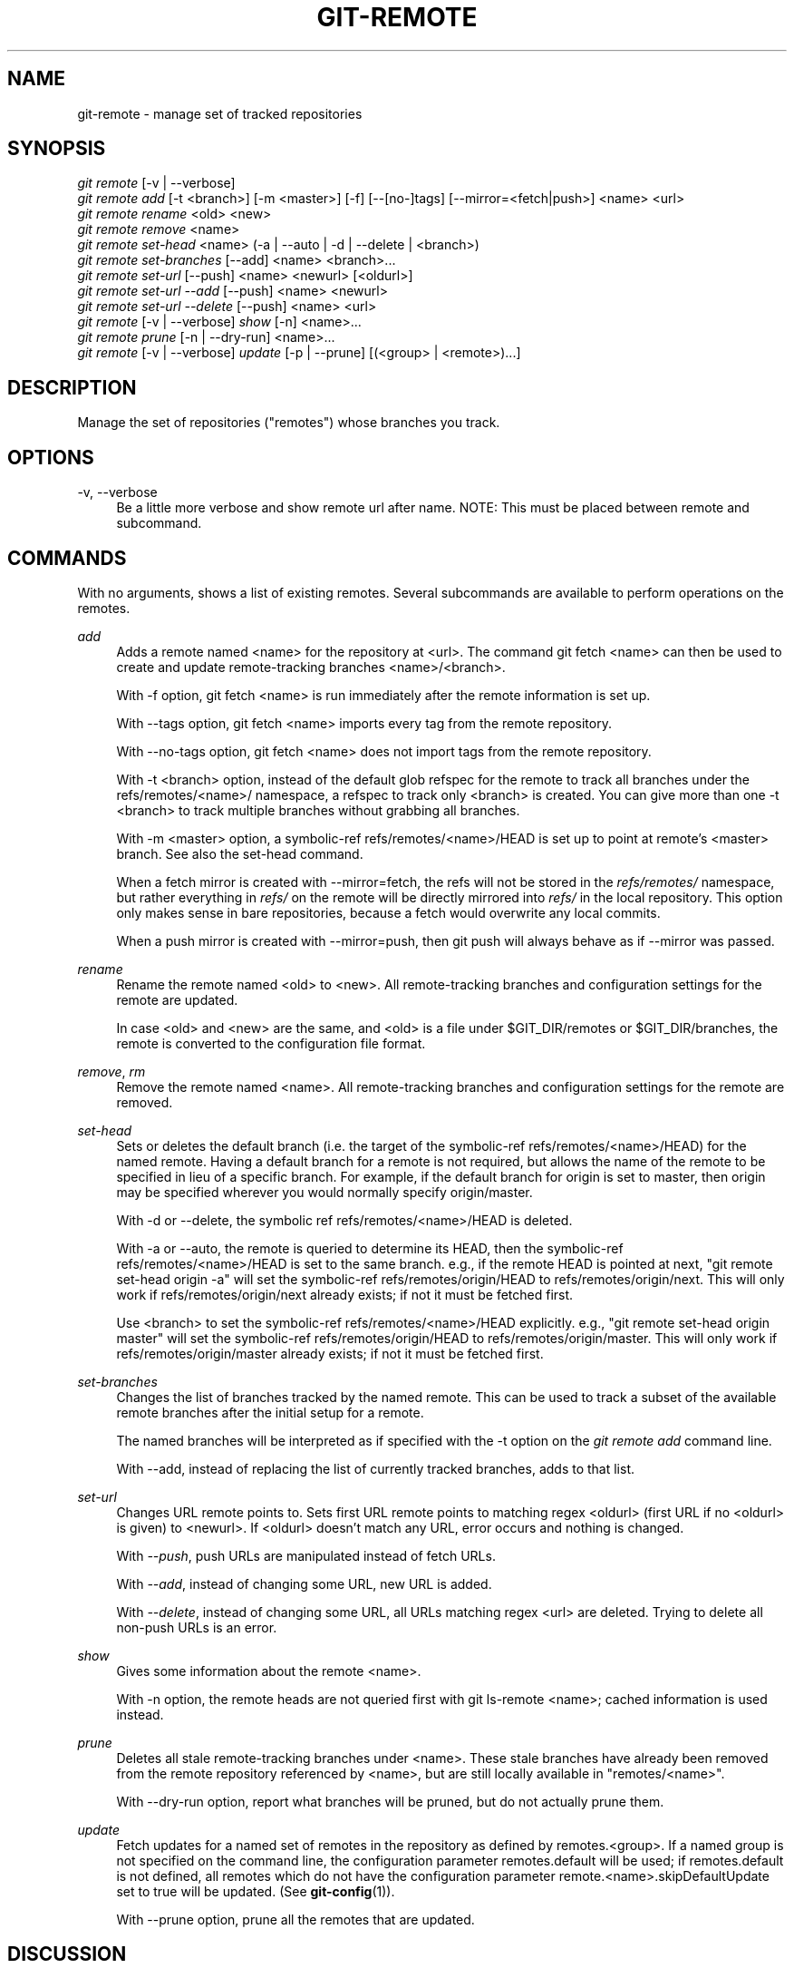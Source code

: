 '\" t
.\"     Title: git-remote
.\"    Author: [FIXME: author] [see http://docbook.sf.net/el/author]
.\" Generator: DocBook XSL Stylesheets v1.76.1 <http://docbook.sf.net/>
.\"      Date: 10/15/2013
.\"    Manual: Git Manual
.\"    Source: Git 1.8.4.554.g2b7ca91
.\"  Language: English
.\"
.TH "GIT\-REMOTE" "1" "10/15/2013" "Git 1\&.8\&.4\&.554\&.g2b7ca91" "Git Manual"
.\" -----------------------------------------------------------------
.\" * Define some portability stuff
.\" -----------------------------------------------------------------
.\" ~~~~~~~~~~~~~~~~~~~~~~~~~~~~~~~~~~~~~~~~~~~~~~~~~~~~~~~~~~~~~~~~~
.\" http://bugs.debian.org/507673
.\" http://lists.gnu.org/archive/html/groff/2009-02/msg00013.html
.\" ~~~~~~~~~~~~~~~~~~~~~~~~~~~~~~~~~~~~~~~~~~~~~~~~~~~~~~~~~~~~~~~~~
.ie \n(.g .ds Aq \(aq
.el       .ds Aq '
.\" -----------------------------------------------------------------
.\" * set default formatting
.\" -----------------------------------------------------------------
.\" disable hyphenation
.nh
.\" disable justification (adjust text to left margin only)
.ad l
.\" -----------------------------------------------------------------
.\" * MAIN CONTENT STARTS HERE *
.\" -----------------------------------------------------------------
.SH "NAME"
git-remote \- manage set of tracked repositories
.SH "SYNOPSIS"
.sp
.nf
\fIgit remote\fR [\-v | \-\-verbose]
\fIgit remote add\fR [\-t <branch>] [\-m <master>] [\-f] [\-\-[no\-]tags] [\-\-mirror=<fetch|push>] <name> <url>
\fIgit remote rename\fR <old> <new>
\fIgit remote remove\fR <name>
\fIgit remote set\-head\fR <name> (\-a | \-\-auto | \-d | \-\-delete | <branch>)
\fIgit remote set\-branches\fR [\-\-add] <name> <branch>\&...
\fIgit remote set\-url\fR [\-\-push] <name> <newurl> [<oldurl>]
\fIgit remote set\-url \-\-add\fR [\-\-push] <name> <newurl>
\fIgit remote set\-url \-\-delete\fR [\-\-push] <name> <url>
\fIgit remote\fR [\-v | \-\-verbose] \fIshow\fR [\-n] <name>\&...
\fIgit remote prune\fR [\-n | \-\-dry\-run] <name>\&...
\fIgit remote\fR [\-v | \-\-verbose] \fIupdate\fR [\-p | \-\-prune] [(<group> | <remote>)\&...]
.fi
.sp
.SH "DESCRIPTION"
.sp
Manage the set of repositories ("remotes") whose branches you track\&.
.SH "OPTIONS"
.PP
\-v, \-\-verbose
.RS 4
Be a little more verbose and show remote url after name\&. NOTE: This must be placed between
remote
and
subcommand\&.
.RE
.SH "COMMANDS"
.sp
With no arguments, shows a list of existing remotes\&. Several subcommands are available to perform operations on the remotes\&.
.PP
\fIadd\fR
.RS 4
Adds a remote named <name> for the repository at <url>\&. The command
git fetch <name>
can then be used to create and update remote\-tracking branches <name>/<branch>\&.
.sp
With
\-f
option,
git fetch <name>
is run immediately after the remote information is set up\&.
.sp
With
\-\-tags
option,
git fetch <name>
imports every tag from the remote repository\&.
.sp
With
\-\-no\-tags
option,
git fetch <name>
does not import tags from the remote repository\&.
.sp
With
\-t <branch>
option, instead of the default glob refspec for the remote to track all branches under the
refs/remotes/<name>/
namespace, a refspec to track only
<branch>
is created\&. You can give more than one
\-t <branch>
to track multiple branches without grabbing all branches\&.
.sp
With
\-m <master>
option, a symbolic\-ref
refs/remotes/<name>/HEAD
is set up to point at remote\(cqs
<master>
branch\&. See also the set\-head command\&.
.sp
When a fetch mirror is created with
\-\-mirror=fetch, the refs will not be stored in the
\fIrefs/remotes/\fR
namespace, but rather everything in
\fIrefs/\fR
on the remote will be directly mirrored into
\fIrefs/\fR
in the local repository\&. This option only makes sense in bare repositories, because a fetch would overwrite any local commits\&.
.sp
When a push mirror is created with
\-\-mirror=push, then
git push
will always behave as if
\-\-mirror
was passed\&.
.RE
.PP
\fIrename\fR
.RS 4
Rename the remote named <old> to <new>\&. All remote\-tracking branches and configuration settings for the remote are updated\&.
.sp
In case <old> and <new> are the same, and <old> is a file under
$GIT_DIR/remotes
or
$GIT_DIR/branches, the remote is converted to the configuration file format\&.
.RE
.PP
\fIremove\fR, \fIrm\fR
.RS 4
Remove the remote named <name>\&. All remote\-tracking branches and configuration settings for the remote are removed\&.
.RE
.PP
\fIset\-head\fR
.RS 4
Sets or deletes the default branch (i\&.e\&. the target of the symbolic\-ref
refs/remotes/<name>/HEAD) for the named remote\&. Having a default branch for a remote is not required, but allows the name of the remote to be specified in lieu of a specific branch\&. For example, if the default branch for
origin
is set to
master, then
origin
may be specified wherever you would normally specify
origin/master\&.
.sp
With
\-d
or
\-\-delete, the symbolic ref
refs/remotes/<name>/HEAD
is deleted\&.
.sp
With
\-a
or
\-\-auto, the remote is queried to determine its
HEAD, then the symbolic\-ref
refs/remotes/<name>/HEAD
is set to the same branch\&. e\&.g\&., if the remote
HEAD
is pointed at
next, "git remote set\-head origin \-a" will set the symbolic\-ref
refs/remotes/origin/HEAD
to
refs/remotes/origin/next\&. This will only work if
refs/remotes/origin/next
already exists; if not it must be fetched first\&.
.sp
Use
<branch>
to set the symbolic\-ref
refs/remotes/<name>/HEAD
explicitly\&. e\&.g\&., "git remote set\-head origin master" will set the symbolic\-ref
refs/remotes/origin/HEAD
to
refs/remotes/origin/master\&. This will only work if
refs/remotes/origin/master
already exists; if not it must be fetched first\&.
.RE
.PP
\fIset\-branches\fR
.RS 4
Changes the list of branches tracked by the named remote\&. This can be used to track a subset of the available remote branches after the initial setup for a remote\&.
.sp
The named branches will be interpreted as if specified with the
\-t
option on the
\fIgit remote add\fR
command line\&.
.sp
With
\-\-add, instead of replacing the list of currently tracked branches, adds to that list\&.
.RE
.PP
\fIset\-url\fR
.RS 4
Changes URL remote points to\&. Sets first URL remote points to matching regex <oldurl> (first URL if no <oldurl> is given) to <newurl>\&. If <oldurl> doesn\(cqt match any URL, error occurs and nothing is changed\&.
.sp
With
\fI\-\-push\fR, push URLs are manipulated instead of fetch URLs\&.
.sp
With
\fI\-\-add\fR, instead of changing some URL, new URL is added\&.
.sp
With
\fI\-\-delete\fR, instead of changing some URL, all URLs matching regex <url> are deleted\&. Trying to delete all non\-push URLs is an error\&.
.RE
.PP
\fIshow\fR
.RS 4
Gives some information about the remote <name>\&.
.sp
With
\-n
option, the remote heads are not queried first with
git ls\-remote <name>; cached information is used instead\&.
.RE
.PP
\fIprune\fR
.RS 4
Deletes all stale remote\-tracking branches under <name>\&. These stale branches have already been removed from the remote repository referenced by <name>, but are still locally available in "remotes/<name>"\&.
.sp
With
\-\-dry\-run
option, report what branches will be pruned, but do not actually prune them\&.
.RE
.PP
\fIupdate\fR
.RS 4
Fetch updates for a named set of remotes in the repository as defined by remotes\&.<group>\&. If a named group is not specified on the command line, the configuration parameter remotes\&.default will be used; if remotes\&.default is not defined, all remotes which do not have the configuration parameter remote\&.<name>\&.skipDefaultUpdate set to true will be updated\&. (See
\fBgit-config\fR(1))\&.
.sp
With
\-\-prune
option, prune all the remotes that are updated\&.
.RE
.SH "DISCUSSION"
.sp
The remote configuration is achieved using the remote\&.origin\&.url and remote\&.origin\&.fetch configuration variables\&. (See \fBgit-config\fR(1))\&.
.SH "EXAMPLES"
.sp
.RS 4
.ie n \{\
\h'-04'\(bu\h'+03'\c
.\}
.el \{\
.sp -1
.IP \(bu 2.3
.\}
Add a new remote, fetch, and check out a branch from it
.sp
.if n \{\
.RS 4
.\}
.nf
$ git remote
origin
$ git branch \-r
  origin/HEAD \-> origin/master
  origin/master
$ git remote add staging git://git\&.kernel\&.org/\&.\&.\&./gregkh/staging\&.git
$ git remote
origin
staging
$ git fetch staging
\&.\&.\&.
From git://git\&.kernel\&.org/pub/scm/linux/kernel/git/gregkh/staging
 * [new branch]      master     \-> staging/master
 * [new branch]      staging\-linus \-> staging/staging\-linus
 * [new branch]      staging\-next \-> staging/staging\-next
$ git branch \-r
  origin/HEAD \-> origin/master
  origin/master
  staging/master
  staging/staging\-linus
  staging/staging\-next
$ git checkout \-b staging staging/master
\&.\&.\&.
.fi
.if n \{\
.RE
.\}
.sp
.RE
.sp
.RS 4
.ie n \{\
\h'-04'\(bu\h'+03'\c
.\}
.el \{\
.sp -1
.IP \(bu 2.3
.\}
Imitate
\fIgit clone\fR
but track only selected branches
.sp
.if n \{\
.RS 4
.\}
.nf
$ mkdir project\&.git
$ cd project\&.git
$ git init
$ git remote add \-f \-t master \-m master origin git://example\&.com/git\&.git/
$ git merge origin
.fi
.if n \{\
.RE
.\}
.sp
.RE
.SH "SEE ALSO"
.sp
\fBgit-fetch\fR(1) \fBgit-branch\fR(1) \fBgit-config\fR(1)
.SH "GIT"
.sp
Part of the \fBgit\fR(1) suite
